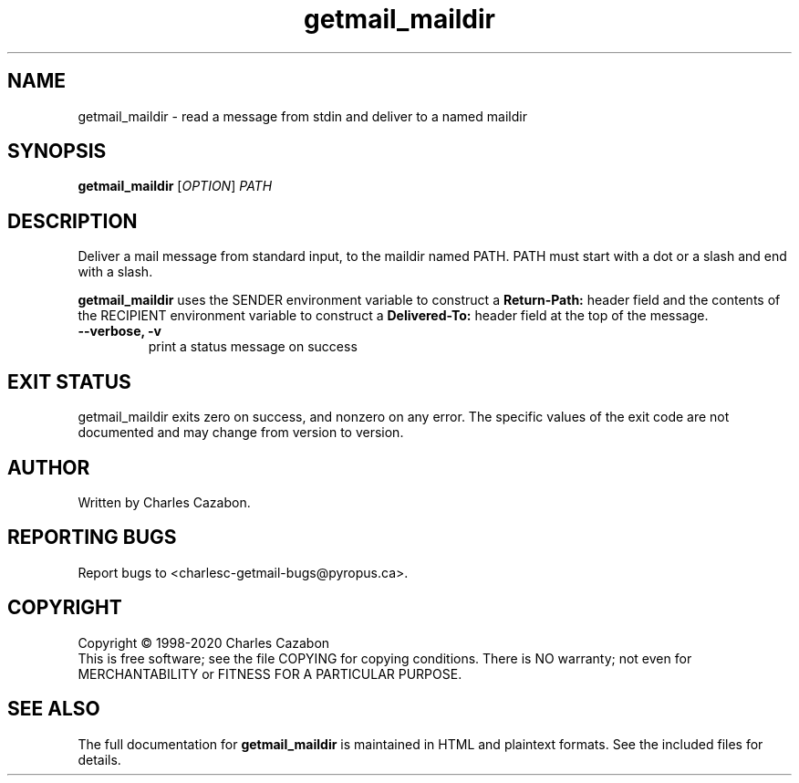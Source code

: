 .TH getmail_maildir "1" "July 2004" "getmail 5" "User Commands"
.SH NAME
getmail_maildir \- read a message from stdin and deliver to a named maildir
.SH SYNOPSIS
.B getmail_maildir
[\fIOPTION\fR] \fIPATH\fR
.SH DESCRIPTION
.\" Add any additional description here
.PP
Deliver a mail message from standard input, to the maildir named PATH.  PATH
must start with a dot or a slash and end with a slash.
.PP
.B getmail_maildir
uses the SENDER environment variable to construct a
.B Return-Path:
header field and the contents of the RECIPIENT environment variable to construct
a
.B Delivered-To:
header field at the top of the message.
.TP
\fB\-\-verbose, \-v\fR
print a status message on success\fR
.SH EXIT STATUS
getmail_maildir exits zero on success, and nonzero on any error.  The specific values of the exit
code are not documented and may change from version to version.
.SH AUTHOR
Written by Charles Cazabon.
.SH "REPORTING BUGS"
Report bugs to <charlesc-getmail-bugs@pyropus.ca>.
.SH COPYRIGHT
Copyright \(co 1998-2020 Charles Cazabon
.br
This is free software; see the file COPYING for copying conditions.  There is NO
warranty; not even for MERCHANTABILITY or FITNESS FOR A PARTICULAR PURPOSE.
.SH "SEE ALSO"
The full documentation for
.B getmail_maildir
is maintained in HTML and plaintext formats.  See the included files for
details.
